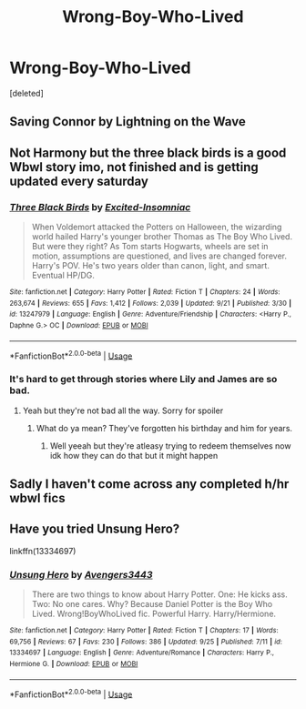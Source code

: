 #+TITLE: Wrong-Boy-Who-Lived

* Wrong-Boy-Who-Lived
:PROPERTIES:
:Score: 4
:DateUnix: 1569588831.0
:DateShort: 2019-Sep-27
:FlairText: Request
:END:
[deleted]


** Saving Connor by Lightning on the Wave
:PROPERTIES:
:Author: username565709
:Score: 2
:DateUnix: 1569594926.0
:DateShort: 2019-Sep-27
:END:


** Not Harmony but the three black birds is a good Wbwl story imo, not finished and is getting updated every saturday
:PROPERTIES:
:Author: Erkkipotter
:Score: 3
:DateUnix: 1569613067.0
:DateShort: 2019-Sep-27
:END:

*** [[https://www.fanfiction.net/s/13247979/1/][*/Three Black Birds/*]] by [[https://www.fanfiction.net/u/1517211/Excited-Insomniac][/Excited-Insomniac/]]

#+begin_quote
  When Voldemort attacked the Potters on Halloween, the wizarding world hailed Harry's younger brother Thomas as The Boy Who Lived. But were they right? As Tom starts Hogwarts, wheels are set in motion, assumptions are questioned, and lives are changed forever. Harry's POV. He's two years older than canon, light, and smart. Eventual HP/DG.
#+end_quote

^{/Site/:} ^{fanfiction.net} ^{*|*} ^{/Category/:} ^{Harry} ^{Potter} ^{*|*} ^{/Rated/:} ^{Fiction} ^{T} ^{*|*} ^{/Chapters/:} ^{24} ^{*|*} ^{/Words/:} ^{263,674} ^{*|*} ^{/Reviews/:} ^{655} ^{*|*} ^{/Favs/:} ^{1,412} ^{*|*} ^{/Follows/:} ^{2,039} ^{*|*} ^{/Updated/:} ^{9/21} ^{*|*} ^{/Published/:} ^{3/30} ^{*|*} ^{/id/:} ^{13247979} ^{*|*} ^{/Language/:} ^{English} ^{*|*} ^{/Genre/:} ^{Adventure/Friendship} ^{*|*} ^{/Characters/:} ^{<Harry} ^{P.,} ^{Daphne} ^{G.>} ^{OC} ^{*|*} ^{/Download/:} ^{[[http://www.ff2ebook.com/old/ffn-bot/index.php?id=13247979&source=ff&filetype=epub][EPUB]]} ^{or} ^{[[http://www.ff2ebook.com/old/ffn-bot/index.php?id=13247979&source=ff&filetype=mobi][MOBI]]}

--------------

*FanfictionBot*^{2.0.0-beta} | [[https://github.com/tusing/reddit-ffn-bot/wiki/Usage][Usage]]
:PROPERTIES:
:Author: FanfictionBot
:Score: 1
:DateUnix: 1569613079.0
:DateShort: 2019-Sep-27
:END:


*** It's hard to get through stories where Lily and James are so bad.
:PROPERTIES:
:Author: InfernoItaliano
:Score: 1
:DateUnix: 1569731992.0
:DateShort: 2019-Sep-29
:END:

**** Yeah but they're not bad all the way. Sorry for spoiler
:PROPERTIES:
:Author: Erkkipotter
:Score: 1
:DateUnix: 1569735478.0
:DateShort: 2019-Sep-29
:END:

***** What do ya mean? They've forgotten his birthday and him for years.
:PROPERTIES:
:Author: InfernoItaliano
:Score: 1
:DateUnix: 1569745689.0
:DateShort: 2019-Sep-29
:END:

****** Well yeeah but they're atleasy trying to redeem themselves now idk how they can do that but it might happen
:PROPERTIES:
:Author: Erkkipotter
:Score: 1
:DateUnix: 1569752469.0
:DateShort: 2019-Sep-29
:END:


** Sadly I haven't come across any completed h/hr wbwl fics
:PROPERTIES:
:Author: anontarg
:Score: 1
:DateUnix: 1569600386.0
:DateShort: 2019-Sep-27
:END:


** Have you tried Unsung Hero?

linkffn(13334697)
:PROPERTIES:
:Author: eccentricnitwit
:Score: 1
:DateUnix: 1569839491.0
:DateShort: 2019-Sep-30
:END:

*** [[https://www.fanfiction.net/s/13334697/1/][*/Unsung Hero/*]] by [[https://www.fanfiction.net/u/12517937/Avengers3443][/Avengers3443/]]

#+begin_quote
  There are two things to know about Harry Potter. One: He kicks ass. Two: No one cares. Why? Because Daniel Potter is the Boy Who Lived. Wrong!BoyWhoLived fic. Powerful Harry. Harry/Hermione.
#+end_quote

^{/Site/:} ^{fanfiction.net} ^{*|*} ^{/Category/:} ^{Harry} ^{Potter} ^{*|*} ^{/Rated/:} ^{Fiction} ^{T} ^{*|*} ^{/Chapters/:} ^{17} ^{*|*} ^{/Words/:} ^{69,756} ^{*|*} ^{/Reviews/:} ^{67} ^{*|*} ^{/Favs/:} ^{230} ^{*|*} ^{/Follows/:} ^{386} ^{*|*} ^{/Updated/:} ^{9/25} ^{*|*} ^{/Published/:} ^{7/11} ^{*|*} ^{/id/:} ^{13334697} ^{*|*} ^{/Language/:} ^{English} ^{*|*} ^{/Genre/:} ^{Adventure/Romance} ^{*|*} ^{/Characters/:} ^{Harry} ^{P.,} ^{Hermione} ^{G.} ^{*|*} ^{/Download/:} ^{[[http://www.ff2ebook.com/old/ffn-bot/index.php?id=13334697&source=ff&filetype=epub][EPUB]]} ^{or} ^{[[http://www.ff2ebook.com/old/ffn-bot/index.php?id=13334697&source=ff&filetype=mobi][MOBI]]}

--------------

*FanfictionBot*^{2.0.0-beta} | [[https://github.com/tusing/reddit-ffn-bot/wiki/Usage][Usage]]
:PROPERTIES:
:Author: FanfictionBot
:Score: 1
:DateUnix: 1569839512.0
:DateShort: 2019-Sep-30
:END:
